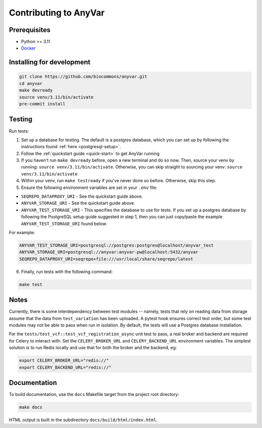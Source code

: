 Contributing to AnyVar
!!!!!!!!!!!!!!!!!!!!!!

Prerequisites
=============

* Python >= 3.11
* `Docker <https://docs.docker.com/engine/install/>`_

Installing for development
==========================

.. code-block:: shell

    git clone https://github.com/biocommons/anyvar.git
    cd anyvar
    make devready
    source venv/3.11/bin/activate
    pre-commit install

Testing
=======

Run tests:

1. Set up a database for testing. The default is a postgres database, which you can set up by following the instructions found :ref:`here <postgresql-setup>`.

2. Follow the :ref:`quickstart guide <quick-start>` to get AnyVar running

3. If you haven't run ``make devready`` before, open a new terminal and do so now. Then, source your venv by running: ``source venv/3.11/bin/activate``. Otherwise, you can skip straight to sourcing your venv: ``source venv/3.11/bin/activate``

4. Within your venv, run ``make testready`` if you've never done so before. Otherwise, skip this step.

5. Ensure the following environment variables are set in your ``.env`` file:

* ``SEQREPO_DATAPROXY_URI`` - See the quickstart guide above.
* ``ANYVAR_STORAGE_URI`` - See the quickstart guide above.
* ``ANYVAR_TEST_STORAGE_URI`` - This specifies the database to use for tests. If you set up a postgres database by following the PostgreSQL setup guide suggested in step 1, then you can just copy/paste the example ``ANYVAR_TEST_STORAGE_URI`` found below.

For example:

.. code-block::

   ANYVAR_TEST_STORAGE_URI=postgresql://postgres:postgres@localhost/anyvar_test
   ANYVAR_STORAGE_URI=postgresql://anyvar:anyvar-pw@localhost:5432/anyvar
   SEQREPO_DATAPROXY_URI=seqrepo+file:///usr/local/share/seqrepo/latest

6. Finally, run tests with the following command:

.. code-block:: shell

   make test

Notes
=====

Currently, there is some interdependency between test modules -- namely, tests that rely on reading data from storage assume that the data from ``test_variation`` has been uploaded. A pytest hook ensures correct test order, but some test modules may not be able to pass when run in isolation. By default, the tests will use a Postgres database installation.

For the ``tests/test_vcf::test_vcf_registration_async`` unit test to pass, a real broker and backend are required for Celery to interact with. Set the ``CELERY_BROKER_URL`` and ``CELERY_BACKEND_URL`` environment variables. The simplest solution is to run Redis locally and use that for both the broker and the backend, eg:

.. code-block::

    export CELERY_BROKER_URL="redis://"
    export CELERY_BACKEND_URL="redis://"


Documentation
=============

To build documentation, use the ``docs`` Makefile target from the project root directory:

.. code-block::

   make docs

HTML output is built in the subdirectory ``docs/build/html/index.html``.
